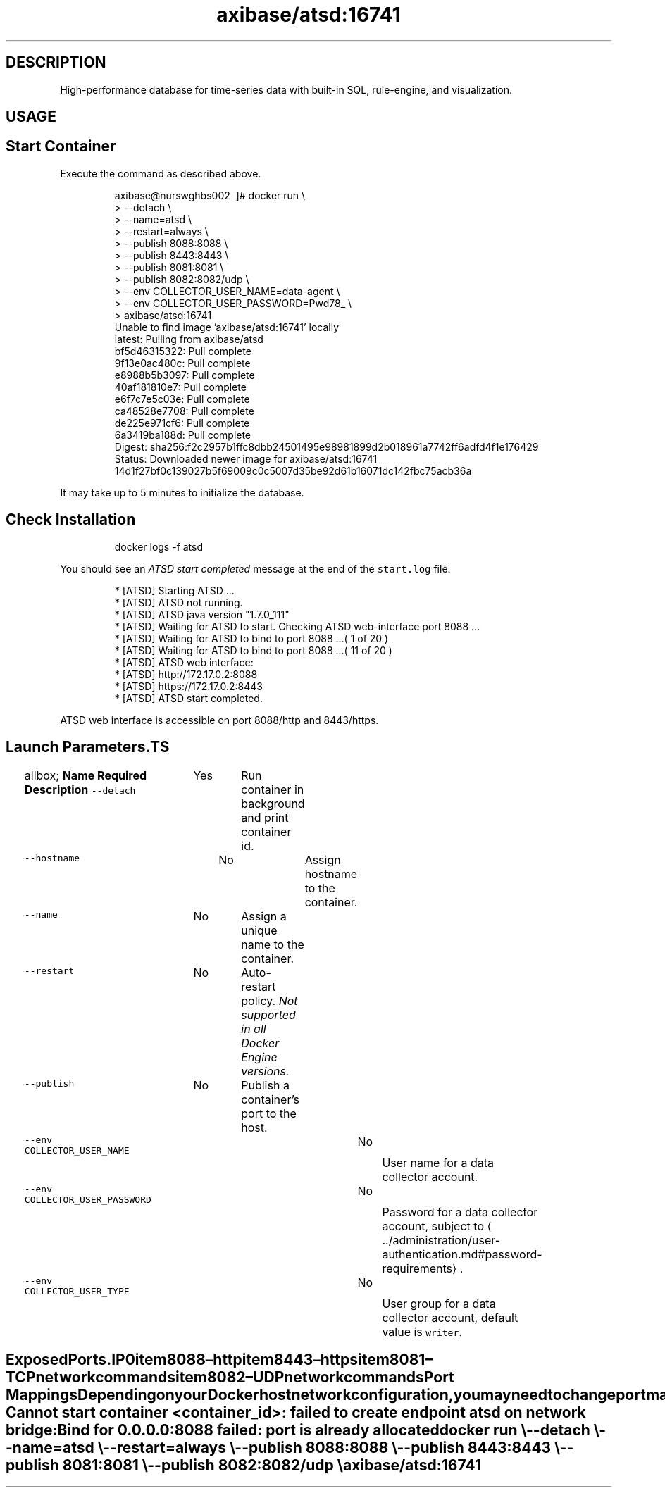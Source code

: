 .TH "axibase/atsd:16741" "Axibase Corporation" "July 07, 2017"  ""


.SH DESCRIPTION
.PP
High-performance database for time-series data with built-in SQL, rule-engine, and visualization.


.SH USAGE
.SH Start Container
.PP
Execute the command as described above.

.PP
.RS

.nf
axibase@nurswghbs002 \~]# docker run \\
>   \-\-detach \\
>   \-\-name=atsd \\
>   \-\-restart=always \\
>   \-\-publish 8088:8088 \\
>   \-\-publish 8443:8443 \\
>   \-\-publish 8081:8081 \\
>   \-\-publish 8082:8082/udp \\
>   \-\-env COLLECTOR\_USER\_NAME=data\-agent \\
>   \-\-env COLLECTOR\_USER\_PASSWORD=Pwd78\_ \\
>   axibase/atsd:16741
Unable to find image 'axibase/atsd:16741' locally
latest: Pulling from axibase/atsd
bf5d46315322: Pull complete
9f13e0ac480c: Pull complete
e8988b5b3097: Pull complete
40af181810e7: Pull complete
e6f7c7e5c03e: Pull complete
ca48528e7708: Pull complete
de225e971cf6: Pull complete
6a3419ba188d: Pull complete
Digest: sha256:f2c2957b1ffc8dbb24501495e98981899d2b018961a7742ff6adfd4f1e176429
Status: Downloaded newer image for axibase/atsd:16741
14d1f27bf0c139027b5f69009c0c5007d35be92d61b16071dc142fbc75acb36a

.fi
.RE

.PP
It may take up to 5 minutes to initialize the database.

.SH Check Installation
.PP
.RS

.nf
docker logs \-f atsd

.fi
.RE

.PP
You should see an \fIATSD start completed\fP message at the end of the \fB\fCstart.log\fR file.

.PP
.RS

.nf
...
 * [ATSD] Starting ATSD ...
 * [ATSD] ATSD not running.
 * [ATSD] ATSD java version "1.7.0\_111"
 * [ATSD] Waiting for ATSD to start. Checking ATSD web\-interface port 8088 ...
 * [ATSD] Waiting for ATSD to bind to port 8088 ...( 1 of 20 )
...
 * [ATSD] Waiting for ATSD to bind to port 8088 ...( 11 of 20 )
 * [ATSD] ATSD web interface:
...
 * [ATSD] http://172.17.0.2:8088
 * [ATSD] https://172.17.0.2:8443
 * [ATSD] ATSD start completed.

.fi
.RE

.PP
ATSD web interface is accessible on port 8088/http and 8443/https.

.SH Launch Parameters.TS
allbox;
\fBName\fP  \fBRequired\fP  \fBDescription\fP 
\fB\fC\-\-detach\fR		Yes		Run container in background and print container id.	

\fB\fC\-\-hostname\fR		No		Assign hostname to the container.	

\fB\fC\-\-name\fR		No		Assign a unique name to the container.	

\fB\fC\-\-restart\fR		No		Auto\-restart policy. \fINot supported in all Docker Engine versions.\fP	

\fB\fC\-\-publish\fR		No		Publish a container's port to the host.	

\fB\fC\-\-env COLLECTOR\_USER\_NAME\fR		No		User name for a data collector account.	

\fB\fC\-\-env COLLECTOR\_USER\_PASSWORD\fR		No		Password for a data collector account, subject to 
\[la]../administration/user-authentication.md#password-requirements\[ra].	

\fB\fC\-\-env COLLECTOR\_USER\_TYPE\fR		No		User group for a data collector account, default value is \fB\fCwriter\fR.	

.TE

.SH Exposed Ports.IP \n+[step]

\item 8088 – http
\item 8443 – https
\item 8081 – TCP network commands
\item 8082 – UDP network commands
.SH Port Mappings
.PP
Depending on your Docker host network configuration, you may need to change port mappings in case some of the published ports are already taken.

.PP
.RS

.nf
Cannot start container <container\_id>: failed to create endpoint atsd on network bridge:
Bind for 0.0.0.0:8088 failed: port is already allocated

.fi
.RE

.PP
.RS

.nf
docker run \\
  \-\-detach \\
  \-\-name=atsd \\
  \-\-restart=always \\
  \-\-publish 8088:8088 \\
  \-\-publish 8443:8443 \\
  \-\-publish 8081:8081 \\
  \-\-publish 8082:8082/udp \\
  axibase/atsd:16741

.fi
.RE
